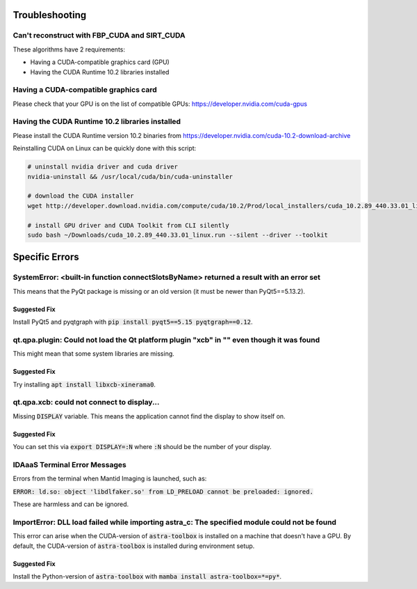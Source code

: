 .. _Troubleshooting:

Troubleshooting
===============

Can't reconstruct with FBP_CUDA and SIRT_CUDA
---------------------------------------------

These algorithms have 2 requirements:

- Having a CUDA-compatible graphics card (GPU)
- Having the CUDA Runtime 10.2 libraries installed


Having a CUDA-compatible graphics card
--------------------------------------

Please check that your GPU is on the list of compatible GPUs: https://developer.nvidia.com/cuda-gpus

Having the CUDA Runtime 10.2 libraries installed
------------------------------------------------

Please install the CUDA Runtime version 10.2 binaries from https://developer.nvidia.com/cuda-10.2-download-archive

Reinstalling CUDA on Linux can be quickly done with this script:


.. code-block:: bash

    # uninstall nvidia driver and cuda driver
    nvidia-uninstall && /usr/local/cuda/bin/cuda-uninstaller

    # download the CUDA installer
    wget http://developer.download.nvidia.com/compute/cuda/10.2/Prod/local_installers/cuda_10.2.89_440.33.01_linux.run ~/Downloads/cuda_10.2.89_440.33.01_linux.run

    # install GPU driver and CUDA Toolkit from CLI silently
    sudo bash ~/Downloads/cuda_10.2.89_440.33.01_linux.run --silent --driver --toolkit


Specific Errors
===============


SystemError: <built-in function connectSlotsByName> returned a result with an error set
---------------------------------------------------------------------------------------

This means that the PyQt package is missing or an old version (it must be newer than PyQt5==5.13.2).

Suggested Fix
^^^^^^^^^^^^^

Install PyQt5 and pyqtgraph with :code:`pip install pyqt5==5.15 pyqtgraph==0.12`.



qt.qpa.plugin: Could not load the Qt platform plugin "xcb" in "" even though it was found
-----------------------------------------------------------------------------------------

This might mean that some system libraries are missing.

Suggested Fix
^^^^^^^^^^^^^

Try installing :code:`apt install libxcb-xinerama0`.



qt.qpa.xcb: could not connect to display...
-------------------------------------------

Missing :code:`DISPLAY` variable. This means the application cannot find the display to show itself on.

Suggested Fix
^^^^^^^^^^^^^

You can set this via :code:`export DISPLAY=:N` where :code:`:N` should be the number of your display.



IDAaaS Terminal Error Messages
------------------------------
Errors from the terminal when Mantid Imaging is launched, such as:

:code:`ERROR: ld.so: object 'libdlfaker.so' from LD_PRELOAD cannot be preloaded: ignored.`

These are harmless and can be ignored.



ImportError: DLL load failed while importing astra_c: The specified module could not be found
---------------------------------------------------------------------------------------------

This error can arise when the CUDA-version of :code:`astra-toolbox` is installed on a machine that doesn't have a GPU.
By default, the CUDA-version of :code:`astra-toolbox` is installed during environment setup.

Suggested Fix
^^^^^^^^^^^^^

Install the Python-version of :code:`astra-toolbox` with :code:`mamba install astra-toolbox=*=py*`.